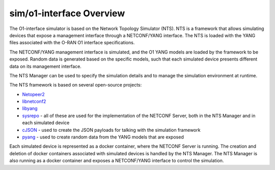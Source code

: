 .. This work is licensed under a Creative Commons Attribution 4.0 International License.
.. SPDX-License-Identifier: CC-BY-4.0
.. Copyright (C) 2019 highstreet technologies GmbH and others


sim/o1-interface Overview
==========================

The O1-interface simulator is based on the Network Topology Simulator (NTS). NTS is a framework that allows simulating devices that expose a management interface through a NETCONF/YANG interface. The NTS is loaded with the YANG files associated with the O-RAN O1 interface specifications.

The NETCONF/YANG management interface is simulated, and the O1 YANG models are loaded by the framework to be exposed. Random data is generated based on the specific models, such that each simulated device presents different data on its management interface.

The NTS Manager can be used to specify the simulation details and to manage the simulation environment at runtime.

The NTS framework is based on several open-source projects:

* `Netopeer2 <https://github.com/CESNET/Netopeer2>`_

* `libnetconf2 <https://github.com/CESNET/libnetconf2>`_

* `libyang <https://github.com/CESNET/libyang>`_

* `sysrepo <https://github.com/sysrepo/sysrepo>`_ - all of these are used for the implementation of the NETCONF Server, both in the NTS Manager and in each simulated device

* `cJSON <https://github.com/DaveGamble/cJSON>`_ - used to create the JSON payloads for talking with the simulation framework

* `pyang <https://github.com/mbj4668/pyang>`_ - used to create random data from the YANG models that are exposed

Each simulated device is represented as a docker container, where the NETCONF Server is running. The creation and deletion of docker containers associated with simulated devices is handled by the NTS Manager. The NTS Manager is also running as a docker container and exposes a NETCONF/YANG interface to control the simulation.